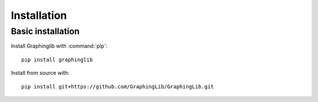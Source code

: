 ============
Installation
============

Basic installation
------------------

Install Graphinglib with :command:`pip`::
    
    pip install graphinglib

Install from source with::

    pip install git+https://github.com/GraphingLib/GraphingLib.git